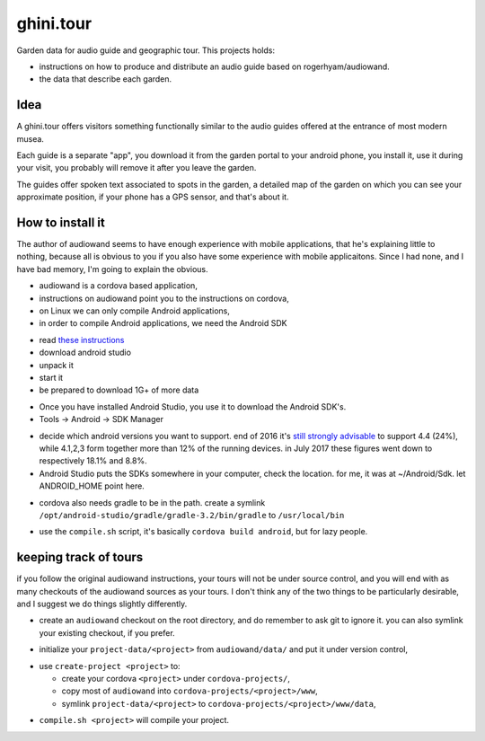 ghini.tour
====================

Garden data for audio guide and geographic tour. This projects holds:

* instructions on how to produce and distribute an audio guide based on
  rogerhyam/audiowand.
* the data that describe each garden.

Idea
--------------------

A ghini.tour offers visitors something functionally similar to the audio
guides offered at the entrance of most modern musea.

Each guide is a separate "app", you download it from the garden portal to
your android phone, you install it, use it during your visit, you probably
will remove it after you leave the garden.

The guides offer spoken text associated to spots in the garden, a detailed
map of the garden on which you can see your approximate position, if your
phone has a GPS sensor, and that's about it.

How to install it
--------------------

The author of audiowand seems to have enough experience with mobile
applications, that he's explaining little to nothing, because all is obvious
to you if you also have some experience with mobile applicaitons.  Since I
had none, and I have bad memory, I'm going to explain the obvious.

* audiowand is a cordova based application,
* instructions on audiowand point you to the instructions on cordova,

* on Linux we can only compile Android applications,
* in order to compile Android applications, we need the Android SDK

- read `these instructions <https://developer.android.com/studio/install.html>`_
- download android studio 
- unpack it
- start it  
- be prepared to download 1G+ of more data

* Once you have installed Android Studio, you use it to download the Android SDK's.
* Tools -> Android -> SDK Manager

- decide which android versions you want to support. end of 2016 it's `still
  strongly advisable
  <http://www.androidpolice.com/2016/12/05/android-platform-distribution-december-2016-kitkat-is-finally-toppled-nougat-doesnt-move-much/>`_
  to support 4.4 (24%), while 4.1,2,3 form together more than 12% of the
  running devices. in July 2017 these figures went down to respectively
  18.1% and 8.8%.
- Android Studio puts the SDKs somewhere in your computer, check the
  location. for me, it was at ~/Android/Sdk. let ANDROID_HOME point here.
  
* cordova also needs gradle to be in the path. create a symlink
  ``/opt/android-studio/gradle/gradle-3.2/bin/gradle`` to ``/usr/local/bin``

- use the ``compile.sh`` script, it's basically ``cordova build android``,
  but for lazy people.

keeping track of tours
----------------------------

if you follow the original audiowand instructions, your tours will not be
under source control, and you will end with as many checkouts of the
audiowand sources as your tours. I don't think any of the two things to be
particularly desirable, and I suggest we do things slightly differently.

- create an ``audiowand`` checkout on the root directory, and do remember to
  ask git to ignore it. you can also symlink your existing checkout, if you prefer.

* initialize your ``project-data/<project>`` from ``audiowand/data/`` and
  put it under version control,
  
- use ``create-project <project>`` to:

  - create your cordova ``<project>`` under ``cordova-projects/``,
  - copy most of ``audiowand`` into ``cordova-projects/<project>/www``,
  - symlink ``project-data/<project>`` to ``cordova-projects/<project>/www/data``,

* ``compile.sh <project>`` will compile your project.

